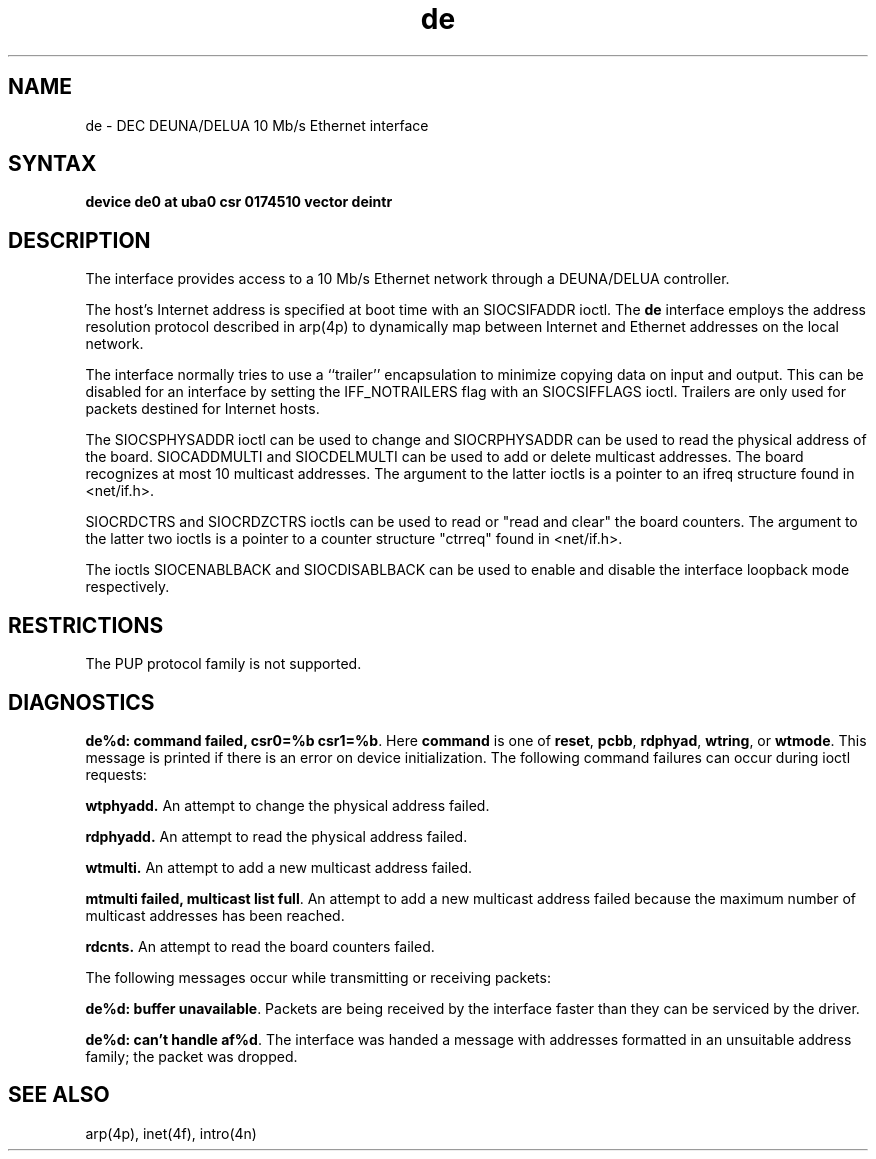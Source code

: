 .TH de 4
.SH NAME
de \- DEC DEUNA/DELUA 10 Mb/s Ethernet interface
.SH SYNTAX
.B "device de0 at uba0 csr 0174510 vector deintr"
.SH DESCRIPTION
The
.PN de
interface provides access to a 10 Mb/s Ethernet network through
a DEUNA/DELUA controller.
.PP
The host's Internet address is specified at boot time with an 
SIOCSIFADDR ioctl.  The
.B de
interface employs the address resolution protocol described in
arp(4p)
to dynamically map between Internet and Ethernet addresses on the local
network.
.PP
The interface normally tries to use a ``trailer'' encapsulation
to minimize copying data on input and output.  This can be
disabled for an interface by setting the IFF_NOTRAILERS
flag with an SIOCSIFFLAGS ioctl.
Trailers are only used for packets destined for Internet hosts.
.PP
The SIOCSPHYSADDR ioctl can be used to change and SIOCRPHYSADDR can
be used to read the physical address of the board.  SIOCADDMULTI 
and SIOCDELMULTI can be used to add  or delete multicast addresses.  
The board recognizes at most 10 multicast addresses. The argument 
to the latter ioctls is a pointer to an ifreq structure found in 
<net/if.h>.
.PP
SIOCRDCTRS and SIOCRDZCTRS ioctls can be used to read or 
"read and clear" the board counters. The argument to the latter 
two ioctls is a pointer to a counter structure "ctrreq" found 
in <net/if.h>.
.PP
The ioctls SIOCENABLBACK and SIOCDISABLBACK can be used to enable
and disable the interface loopback mode respectively.
.SH RESTRICTIONS
The PUP protocol family is not supported.
.SH DIAGNOSTICS
\fBde%d: command failed, csr0=%b csr1=%b\fP.  Here
.B command
is one of \fBreset\fR, \fBpcbb\fR, \fBrdphyad\fR, \fBwtring\fR, or
\fBwtmode\fR.  This message is printed if
there is an error on device initialization.
The following command failures can occur during ioctl requests:
.PP
\fBwtphyadd.\fR An attempt to change the physical address failed.
.PP
\fBrdphyadd.\fR An attempt to read the physical address failed.
.PP
\fBwtmulti.\fR An attempt to add a new multicast address failed.
.PP
\fBmtmulti failed, multicast list full\fP.  An attempt to add
a new multicast address failed because the maximum number of 
multicast addresses has been reached.
.PP
\fBrdcnts.\fR An attempt to read the board counters failed.
.PP
The following messages occur while transmitting or receiving packets:
.PP
\fBde%d: buffer unavailable\fP.  Packets are being received by
the interface faster than they can be serviced by the driver.
.PP
\fBde%d: can't handle af%d\fP.  The interface was handed
a message with addresses formatted in an unsuitable address
family; the packet was dropped.
.SH SEE ALSO
arp(4p), inet(4f), intro(4n)
